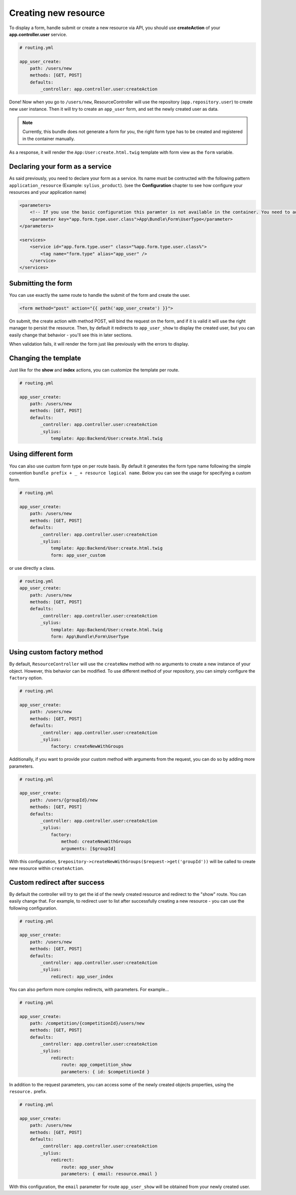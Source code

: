 Creating new resource
=====================

To display a form, handle submit or create a new resource via API, you should use **createAction** of your **app.controller.user** service.

.. code-block:: yaml

    # routing.yml

    app_user_create:
        path: /users/new
        methods: [GET, POST]
        defaults:
            _controller: app.controller.user:createAction

Done! Now when you go to ``/users/new``, ResourceController will use the repository (``app.repository.user``) to create new user instance.
Then it will try to create an ``app_user`` form, and set the newly created user as data.

.. note::

    Currently, this bundle does not generate a form for you, the right form type has to be created and registered in the container manually.

As a response, it will render the ``App:User:create.html.twig`` template with form view as the ``form`` variable.

Declaring your form as a service
--------------------------------

As said previously, you need to declare your form as a service. Its name must be contructed with the following pattern ``application_resource`` (Example: ``sylius_product``).
(see the **Configuration** chapter to see how configure your resources and your application name)

.. code-block:: xml

    <parameters>
        <!-- If you use the basic configuration this paramter is not available in the container. You need to add it manually. -->
        <parameter key="app.form.type.user.class">App\Bundle\Form\UserType</parameter>
    </parameters>

    <services>
        <service id="app.form.type.user" class="%app.form.type.user.class%">
            <tag name="form.type" alias="app_user" />
        </service>
    </services>

Submitting the form
-------------------

You can use exactly the same route to handle the submit of the form and create the user.

.. code-block:: html

    <form method="post" action="{{ path('app_user_create') }}">

On submit, the create action with method POST, will bind the request on the form, and if it is valid it will use the right manager to persist the resource.
Then, by default it redirects to ``app_user_show`` to display the created user, but you can easily change that behavior - you'll see this in later sections.

When validation fails, it will render the form just like previously with the errors to display.

Changing the template
---------------------

Just like for the **show** and **index** actions, you can customize the template per route.

.. code-block:: yaml

    # routing.yml

    app_user_create:
        path: /users/new
        methods: [GET, POST]
        defaults:
            _controller: app.controller.user:createAction
            _sylius:
                template: App:Backend/User:create.html.twig

Using different form
--------------------

You can also use custom form type on per route basis. By default it generates the form type name following the simple convention ``bundle prefix + _ + resource logical name``.
Below you can see the usage for specifying a custom form.

.. code-block:: yaml

    # routing.yml

    app_user_create:
        path: /users/new
        methods: [GET, POST]
        defaults:
            _controller: app.controller.user:createAction
            _sylius:
                template: App:Backend/User:create.html.twig
                form: app_user_custom

or use directly a class.

.. code-block:: yaml

    # routing.yml
    app_user_create:
        path: /users/new
        methods: [GET, POST]
        defaults:
            _controller: app.controller.user:createAction
            _sylius:
                template: App:Backend/User:create.html.twig
                form: App\Bundle\Form\UserType

Using custom factory method
---------------------------

By default, ``ResourceController`` will use the ``createNew`` method with no arguments to create a new instance of your object. However, this behavior can be modified.
To use different method of your repository, you can simply configure the ``factory`` option.

.. code-block:: yaml

    # routing.yml

    app_user_create:
        path: /users/new
        methods: [GET, POST]
        defaults:
            _controller: app.controller.user:createAction
            _sylius:
                factory: createNewWithGroups

Additionally, if you want to provide your custom method with arguments from the request, you can do so by adding more parameters.

.. code-block:: yaml

    # routing.yml

    app_user_create:
        path: /users/{groupId}/new
        methods: [GET, POST]
        defaults:
            _controller: app.controller.user:createAction
            _sylius:
                factory: 
                    method: createNewWithGroups
                    arguments: [$groupId]

With this configuration, ``$repository->createNewWithGroups($request->get('groupId'))`` will be called to create new resource within ``createAction``.

Custom redirect after success
-----------------------------

By default the controller will try to get the id of the newly created resource and redirect to the "show" route. You can easily change that.
For example, to redirect user to list after successfully creating a new resource - you can use the following configuration.

.. code-block:: yaml

    # routing.yml

    app_user_create:
        path: /users/new
        methods: [GET, POST]
        defaults:
            _controller: app.controller.user:createAction
            _sylius:
                redirect: app_user_index

You can also perform more complex redirects, with parameters. For example...

.. code-block:: yaml

    # routing.yml

    app_user_create:
        path: /competition/{competitionId}/users/new
        methods: [GET, POST]
        defaults:
            _controller: app.controller.user:createAction
            _sylius:
                redirect:
                    route: app_competition_show
                    parameters: { id: $competitionId }

In addition to the request parameters, you can access some of the newly created objects properties, using the ``resource.`` prefix.

.. code-block:: yaml

    # routing.yml

    app_user_create:
        path: /users/new
        methods: [GET, POST]
        defaults:
            _controller: app.controller.user:createAction
            _sylius:
                redirect:
                    route: app_user_show
                    parameters: { email: resource.email }

With this configuration, the ``email`` parameter for route ``app_user_show`` will be obtained from your newly created user.
